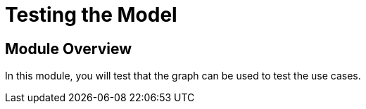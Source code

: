 = Testing the Model
:order: 4


== Module Overview

In this module, you will test that the graph can be used to test the use cases.